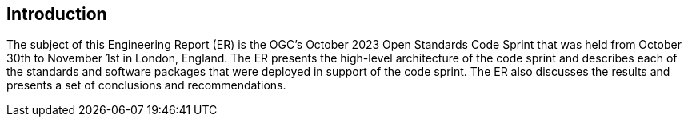 
== Introduction

The subject of this Engineering Report (ER) is the OGC's October 2023 Open Standards Code Sprint that was held from October 30th to November 1st in London, England. The ER presents the high-level architecture of the code sprint and describes each of the standards and software packages that were deployed in support of the code sprint. The ER also discusses the results and presents a set of conclusions and recommendations.
